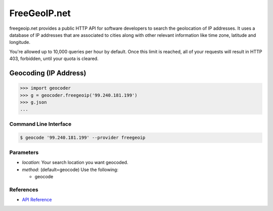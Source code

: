 FreeGeoIP.net
=============
freegeoip.net provides a public HTTP API for software developers to
search the geolocation of IP addresses. It uses a database of IP addresses
that are associated to cities along with other relevant information like
time zone, latitude and longitude.

You're allowed up to 10,000 queries per hour by default. Once this
limit is reached, all of your requests will result in HTTP 403,
forbidden, until your quota is cleared.

Geocoding (IP Address)
~~~~~~~~~~~~~~~~~~~~~~

.. code-block:: python

    >>> import geocoder
    >>> g = geocoder.freegeoip('99.240.181.199')
    >>> g.json
    ...

Command Line Interface
----------------------

.. code-block:: bash

    $ geocode '99.240.181.199' --provider freegeoip

Parameters
----------

- `location`: Your search location you want geocoded.
- `method`: (default=geocode) Use the following:

  - geocode

References
----------

- `API Reference <http://freegeoip.net/>`_
